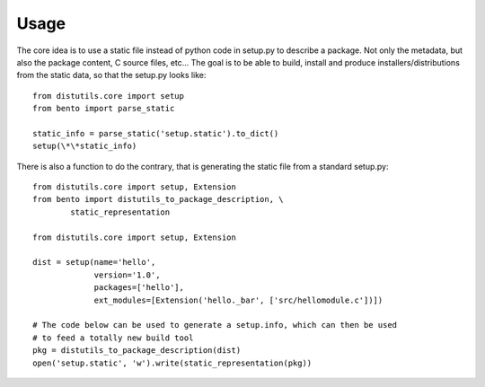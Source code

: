 Usage
-----

The core idea is to use a static file instead of python code in setup.py to
describe a package. Not only the metadata, but also the package content, C
source files, etc\.\.\. The goal is to be able to build, install and produce
installers/distributions from the static data, so that the setup.py looks like::

        from distutils.core import setup
        from bento import parse_static

        static_info = parse_static('setup.static').to_dict()
        setup(\*\*static_info)

There is also a function to do the contrary, that is generating the static file
from a standard setup.py::

        from distutils.core import setup, Extension
        from bento import distutils_to_package_description, \
                static_representation

        from distutils.core import setup, Extension

        dist = setup(name='hello',
                     version='1.0',
                     packages=['hello'],
                     ext_modules=[Extension('hello._bar', ['src/hellomodule.c'])])

        # The code below can be used to generate a setup.info, which can then be used
        # to feed a totally new build tool
        pkg = distutils_to_package_description(dist)
        open('setup.static', 'w').write(static_representation(pkg))
